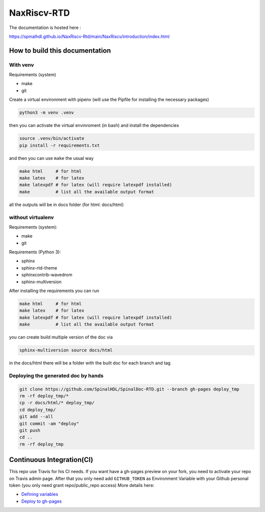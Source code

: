 =============
NaxRiscv-RTD
=============

The documentation is hosted here :

https://spinalhdl.github.io/NaxRiscv-Rtd/main/NaxRiscv/introduction/index.html

How to build this documentation
===============================

With venv
---------
Requirements (system)

* make
* git


Create a virtual environment with pipenv (will use the Pipfile for installing the necessary packages)

.. code:: shell

   python3 -m venv .venv

then you can activate the virtual envinroment (in bash) and install the dependencies

.. code:: shell

   source .venv/bin/activate
   pip install -r requirements.txt

and then you can use ``make`` the usual way

.. code:: shell

   make html     # for html
   make latex    # for latex
   make latexpdf # for latex (will require latexpdf installed)
   make          # list all the available output format

all the outputs will be in docs folder (for html: docs/html)

without virtualenv
------------------
Requirements (system):

* make
* git

Requirements (Python 3):

* sphinx
* sphinx-rtd-theme
* sphinxcontrib-wavedrom
* sphinx-multiversion

After installing the requirements you can run

.. code:: shell

   make html     # for html
   make latex    # for latex
   make latexpdf # for latex (will require latexpdf installed)
   make          # list all the available output format

you can create build multiple version of the doc via

.. code:: shell

   sphinx-multiversion source docs/html

in the docs/html there will be a folder with the built doc for each branch and tag

Deploying the generated doc by hands
----------------------------------------

.. code:: shell

   git clone https://github.com/SpinalHDL/SpinalDoc-RTD.git --branch gh-pages deploy_tmp
   rm -rf deploy_tmp/*
   cp -r docs/html/* deploy_tmp/
   cd deploy_tmp/
   git add --all
   git commit -am "deploy"
   git push
   cd ..
   rm -rf deploy_tmp


Continuous Integration(CI)
==========================

This repo use Travis for his CI needs.
If you want have a gh-pages preview on your fork, you need to activate your repo on Travis admin page.
After that you only need add ``GITHUB_TOKEN`` as Environment Variable with your Github personal token (you only need grant repo/public_repo access)
More details here:

* `Defining variables <https://docs.travis-ci.com/user/environment-variables/#defining-variables-in-repository-settings>`_
* `Deploy to gh-pages <https://docs.travis-ci.com/user/deployment/pages/>`_


